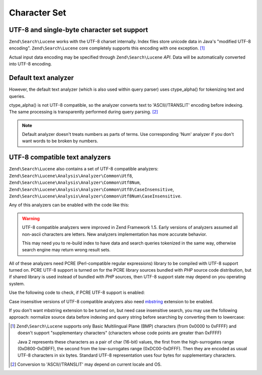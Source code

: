 .. _zendsearch.lucene.charset:

Character Set
=============

.. _zendsearch.lucene.charset.description:

UTF-8 and single-byte character set support
-------------------------------------------

``Zend\Search\Lucene`` works with the UTF-8 charset internally. Index files store unicode data in Java's "modified
UTF-8 encoding". ``Zend\Search\Lucene`` core completely supports this encoding with one exception. [#]_

Actual input data encoding may be specified through ``Zend\Search\Lucene`` *API*. Data will be automatically
converted into UTF-8 encoding.

.. _zendsearch.lucene.charset.default_analyzer:

Default text analyzer
---------------------

However, the default text analyzer (which is also used within query parser) uses ctype_alpha() for tokenizing text
and queries.

ctype_alpha() is not UTF-8 compatible, so the analyzer converts text to 'ASCII//TRANSLIT' encoding before indexing.
The same processing is transparently performed during query parsing. [#]_

.. note::

   Default analyzer doesn't treats numbers as parts of terms. Use corresponding 'Num' analyzer if you don't want
   words to be broken by numbers.

.. _zendsearch.lucene.charset.utf_analyzer:

UTF-8 compatible text analyzers
-------------------------------

``Zend\Search\Lucene`` also contains a set of UTF-8 compatible analyzers:
``Zend\Search\Lucene\Analysis\Analyzer\Common\Utf8``, ``Zend\Search\Lucene\Analysis\Analyzer\Common\Utf8Num``,
``Zend\Search\Lucene\Analysis\Analyzer\Common\Utf8\CaseInsensitive``,
``Zend\Search\Lucene\Analysis\Analyzer\Common\Utf8Num\CaseInsensitive``.

Any of this analyzers can be enabled with the code like this:

.. code-block:: php
   :linenos:

   Zend\Search\Lucene\Analysis\Analyzer::setDefault(
       new Zend\Search\Lucene\Analysis\Analyzer\Common\Utf8());

.. warning::

   UTF-8 compatible analyzers were improved in Zend Framework 1.5. Early versions of analyzers assumed all
   non-ascii characters are letters. New analyzers implementation has more accurate behavior.

   This may need you to re-build index to have data and search queries tokenized in the same way, otherwise search
   engine may return wrong result sets.

All of these analyzers need PCRE (Perl-compatible regular expressions) library to be compiled with UTF-8 support
turned on. PCRE UTF-8 support is turned on for the PCRE library sources bundled with *PHP* source code
distribution, but if shared library is used instead of bundled with *PHP* sources, then UTF-8 support state may
depend on you operating system.

Use the following code to check, if PCRE UTF-8 support is enabled:

.. code-block:: php
   :linenos:

   if (@preg_match('/\pL/u', 'a') == 1) {
       echo "PCRE unicode support is turned on.\n";
   } else {
       echo "PCRE unicode support is turned off.\n";
   }

Case insensitive versions of UTF-8 compatible analyzers also need `mbstring`_ extension to be enabled.

If you don't want mbstring extension to be turned on, but need case insensitive search, you may use the following
approach: normalize source data before indexing and query string before searching by converting them to lowercase:

.. code-block:: php
   :linenos:

   // Indexing
   setlocale(LC_CTYPE, 'de_DE.iso-8859-1');

   ...

   Zend\Search\Lucene\Analysis\Analyzer::setDefault(
       new Zend\Search\Lucene\Analysis\Analyzer\Common\Utf8());

   ...

   $doc = new Zend\Search\Lucene\Document();

   $doc->addField(Zend\Search\Lucene\Field::UnStored('contents',
                                                     strtolower($contents)));

   // Title field for search through (indexed, unstored)
   $doc->addField(Zend\Search\Lucene\Field::UnStored('title',
                                                     strtolower($title)));

   // Title field for retrieving (unindexed, stored)
   $doc->addField(Zend\Search\Lucene\Field::UnIndexed('_title', $title));

.. code-block:: php
   :linenos:

   // Searching
   setlocale(LC_CTYPE, 'de_DE.iso-8859-1');

   ...

   Zend\Search\Lucene\Analysis\Analyzer::setDefault(
       new Zend\Search\Lucene\Analysis\Analyzer\Common\Utf8());

   ...

   $hits = $index->find(strtolower($query));



.. _`mbstring`: http://www.php.net/manual/en/ref.mbstring.php

.. [#] ``Zend\Search\Lucene`` supports only Basic Multilingual Plane (BMP) characters (from 0x0000 to 0xFFFF) and
       doesn't support "supplementary characters" (characters whose code points are greater than 0xFFFF)

       Java 2 represents these characters as a pair of char (16-bit) values, the first from the high-surrogates
       range (0xD800-0xDBFF), the second from the low-surrogates range (0xDC00-0xDFFF). Then they are encoded as
       usual UTF-8 characters in six bytes. Standard UTF-8 representation uses four bytes for supplementary
       characters.
.. [#] Conversion to 'ASCII//TRANSLIT' may depend on current locale and OS.